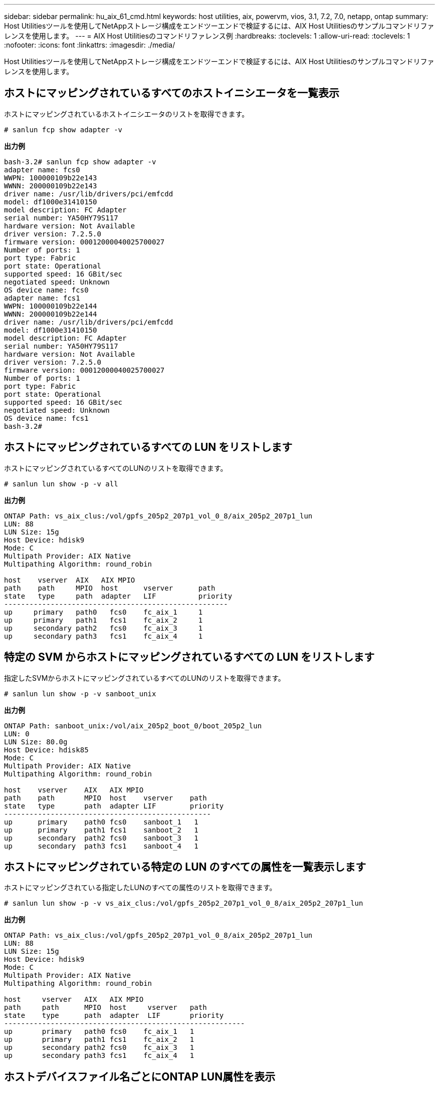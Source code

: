 ---
sidebar: sidebar 
permalink: hu_aix_61_cmd.html 
keywords: host utilities, aix, powervm, vios, 3.1, 7.2, 7.0, netapp, ontap 
summary: Host Utilitiesツールを使用してNetAppストレージ構成をエンドツーエンドで検証するには、AIX Host Utilitiesのサンプルコマンドリファレンスを使用します。 
---
= AIX Host Utilitiesのコマンドリファレンス例
:hardbreaks:
:toclevels: 1
:allow-uri-read: 
:toclevels: 1
:nofooter: 
:icons: font
:linkattrs: 
:imagesdir: ./media/


[role="lead"]
Host Utilitiesツールを使用してNetAppストレージ構成をエンドツーエンドで検証するには、AIX Host Utilitiesのサンプルコマンドリファレンスを使用します。



== ホストにマッピングされているすべてのホストイニシエータを一覧表示

ホストにマッピングされているホストイニシエータのリストを取得できます。

[source, cli]
----
# sanlun fcp show adapter -v
----
*出力例*

[listing]
----
bash-3.2# sanlun fcp show adapter -v
adapter name: fcs0
WWPN: 100000109b22e143
WWNN: 200000109b22e143
driver name: /usr/lib/drivers/pci/emfcdd
model: df1000e31410150
model description: FC Adapter
serial number: YA50HY79S117
hardware version: Not Available
driver version: 7.2.5.0
firmware version: 00012000040025700027
Number of ports: 1
port type: Fabric
port state: Operational
supported speed: 16 GBit/sec
negotiated speed: Unknown
OS device name: fcs0
adapter name: fcs1
WWPN: 100000109b22e144
WWNN: 200000109b22e144
driver name: /usr/lib/drivers/pci/emfcdd
model: df1000e31410150
model description: FC Adapter
serial number: YA50HY79S117
hardware version: Not Available
driver version: 7.2.5.0
firmware version: 00012000040025700027
Number of ports: 1
port type: Fabric
port state: Operational
supported speed: 16 GBit/sec
negotiated speed: Unknown
OS device name: fcs1
bash-3.2#
----


== ホストにマッピングされているすべての LUN をリストします

ホストにマッピングされているすべてのLUNのリストを取得できます。

[source, cli]
----
# sanlun lun show -p -v all
----
*出力例*

[listing]
----
ONTAP Path: vs_aix_clus:/vol/gpfs_205p2_207p1_vol_0_8/aix_205p2_207p1_lun
LUN: 88
LUN Size: 15g
Host Device: hdisk9
Mode: C
Multipath Provider: AIX Native
Multipathing Algorithm: round_robin

host    vserver  AIX   AIX MPIO
path    path     MPIO  host      vserver      path
state   type     path  adapter   LIF          priority
-----------------------------------------------------
up     primary   path0   fcs0    fc_aix_1     1
up     primary   path1   fcs1    fc_aix_2     1
up     secondary path2   fcs0    fc_aix_3     1
up     secondary path3   fcs1    fc_aix_4     1
----


== 特定の SVM からホストにマッピングされているすべての LUN をリストします

指定したSVMからホストにマッピングされているすべてのLUNのリストを取得できます。

[source, cli]
----
# sanlun lun show -p -v sanboot_unix
----
*出力例*

[listing]
----
ONTAP Path: sanboot_unix:/vol/aix_205p2_boot_0/boot_205p2_lun
LUN: 0
LUN Size: 80.0g
Host Device: hdisk85
Mode: C
Multipath Provider: AIX Native
Multipathing Algorithm: round_robin

host    vserver    AIX   AIX MPIO
path    path       MPIO  host    vserver    path
state   type       path  adapter LIF        priority
-------------------------------------------------
up      primary    path0 fcs0    sanboot_1   1
up      primary    path1 fcs1    sanboot_2   1
up      secondary  path2 fcs0    sanboot_3   1
up      secondary  path3 fcs1    sanboot_4   1
----


== ホストにマッピングされている特定の LUN のすべての属性を一覧表示します

ホストにマッピングされている指定したLUNのすべての属性のリストを取得できます。

[source, cli]
----
# sanlun lun show -p -v vs_aix_clus:/vol/gpfs_205p2_207p1_vol_0_8/aix_205p2_207p1_lun
----
*出力例*

[listing]
----
ONTAP Path: vs_aix_clus:/vol/gpfs_205p2_207p1_vol_0_8/aix_205p2_207p1_lun
LUN: 88
LUN Size: 15g
Host Device: hdisk9
Mode: C
Multipath Provider: AIX Native
Multipathing Algorithm: round_robin

host     vserver   AIX   AIX MPIO
path     path      MPIO  host     vserver   path
state    type      path  adapter  LIF       priority
---------------------------------------------------------
up       primary   path0 fcs0    fc_aix_1   1
up       primary   path1 fcs1    fc_aix_2   1
up       secondary path2 fcs0    fc_aix_3   1
up       secondary path3 fcs1    fc_aix_4   1
----


== ホストデバイスファイル名ごとにONTAP LUN属性を表示

ホストデバイスのファイル名を指定すると、ONTAP LUN属性のリストを取得できます。

[source, cli]
----
#sanlun lun show -d /dev/hdisk1
----
*出力例*

[listing]
----
controller(7mode)/
device host lun
vserver(Cmode)     lun-pathname
-----------------------------------------------------------------------------
vs_aix_clus       /vol/gpfs_205p2_207p1_vol_0_0/aix_205p2_207p1_lun

filename adapter protocol size mode
-----------------------------------
hdisk1    fcs0    FCP     15g  C
----


== ホストに接続されているすべての SVM ターゲット LIF の WWPN を一覧表示します

ホストに接続されているすべてのSVMターゲットLIFのWWPNのリストを取得できます。

[source, cli]
----
# sanlun lun show -wwpn
----
*出力例*

[listing]
----
controller(7mode)/
target device host lun
vserver(Cmode)          wwpn            lun-pathname
--------------------------------------------------------------------------------

vs_aix_clus          203300a098ba7afe  /vol/gpfs_205p2_207p1_vol_0_0/aix_205p2_207p1_lun
vs_aix_clus          203300a098ba7afe  /vol/gpfs_205p2_207p1_vol_0_9/aix_205p2_207p1_lun
vs_aix_clus          203300a098ba7afe  /vol/gpfs_205p2_207p1_vol_en_0_0/aix_205p2_207p1_lun_en
vs_aix_clus          202f00a098ba7afe  /vol/gpfs_205p2_207p1_vol_en_0_1/aix_205p2_207p1_lun_en

filename     adapter    size  mode
-----------------------------------
hdisk1       fcs0       15g    C
hdisk10      fcs0       15g    C
hdisk11      fcs0       15g    C
hdisk12      fcs0       15g    C
----
